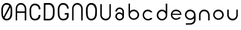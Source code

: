 SplineFontDB: 3.0
FontName: Round_Future
FullName: Round Future
FamilyName: Round Future
Weight: Regular
Copyright: Copyright (c) 2017 Benjamin Philippe Applegate (www.ben.pr@gmail.com)\n\nThis Font Software is licensed under the SIL Open Font License, Version 1.1.\nThis license is copied below, and is also available with a FAQ at:\nhttp://scripts.sil.org/OFL\n\n-----------------------------------------------------------\nSIL OPEN FONT LICENSE Version 1.1 - 26 February 2007\n-----------------------------------------------------------\n\nPREAMBLE\nThe goals of the Open Font License (OFL) are to stimulate worldwide\ndevelopment of collaborative font projects, to support the font creation\nefforts of academic and linguistic communities, and to provide a free and\nopen framework in which fonts may be shared and improved in partnership\nwith others.\n\nThe OFL allows the licensed fonts to be used, studied, modified and\nredistributed freely as long as they are not sold by themselves. The\nfonts, including any derivative works, can be bundled, embedded,\nredistributed and/or sold with any software provided that any reserved\nnames are not used by derivative works. The fonts and derivatives,\nhowever, cannot be released under any other type of license. The\nrequirement for fonts to remain under this license does not apply\nto any document created using the fonts or their derivatives.\n\nDEFINITIONS\n"Font Software" refers to the set of files released by the Copyright\nHolder(s) under this license and clearly marked as such. This may\ninclude source files, build scripts and documentation.\n\n"Reserved Font Name" refers to any names specified as such after the\ncopyright statement(s).\n\n"Original Version" refers to the collection of Font Software components as\ndistributed by the Copyright Holder(s).\n\n"Modified Version" refers to any derivative made by adding to, deleting,\nor substituting -- in part or in whole -- any of the components of the\nOriginal Version, by changing formats or by porting the Font Software to a\nnew environment.\n\n"Author" refers to any designer, engineer, programmer, technical\nwriter or other person who contributed to the Font Software.\n\nPERMISSION AND CONDITIONS\nPermission is hereby granted, free of charge, to any person obtaining\na copy of the Font Software, to use, study, copy, merge, embed, modify,\nredistribute, and sell modified and unmodified copies of the Font\nSoftware, subject to the following conditions:\n\n1) Neither the Font Software nor any of its individual components,\nin Original or Modified Versions, may be sold by itself.\n\n2) Original or Modified Versions of the Font Software may be bundled,\nredistributed and/or sold with any software, provided that each copy\ncontains the above copyright notice and this license. These can be\nincluded either as stand-alone text files, human-readable headers or\nin the appropriate machine-readable metadata fields within text or\nbinary files as long as those fields can be easily viewed by the user.\n\n3) No Modified Version of the Font Software may use the Reserved Font\nName(s) unless explicit written permission is granted by the corresponding\nCopyright Holder. This restriction only applies to the primary font name as\npresented to the users.\n\n4) The name(s) of the Copyright Holder(s) or the Author(s) of the Font\nSoftware shall not be used to promote, endorse or advertise any\nModified Version, except to acknowledge the contribution(s) of the\nCopyright Holder(s) and the Author(s) or with their explicit written\npermission.\n\n5) The Font Software, modified or unmodified, in part or in whole,\nmust be distributed entirely under this license, and must not be\ndistributed under any other license. The requirement for fonts to\nremain under this license does not apply to any document created\nusing the Font Software.\n\nTERMINATION\nThis license becomes null and void if any of the above conditions are\nnot met.\n\nDISCLAIMER\nTHE FONT SOFTWARE IS PROVIDED "AS IS", WITHOUT WARRANTY OF ANY KIND,\nEXPRESS OR IMPLIED, INCLUDING BUT NOT LIMITED TO ANY WARRANTIES OF\nMERCHANTABILITY, FITNESS FOR A PARTICULAR PURPOSE AND NONINFRINGEMENT\nOF COPYRIGHT, PATENT, TRADEMARK, OR OTHER RIGHT. IN NO EVENT SHALL THE\nCOPYRIGHT HOLDER BE LIABLE FOR ANY CLAIM, DAMAGES OR OTHER LIABILITY,\nINCLUDING ANY GENERAL, SPECIAL, INDIRECT, INCIDENTAL, OR CONSEQUENTIAL\nDAMAGES, WHETHER IN AN ACTION OF CONTRACT, TORT OR OTHERWISE, ARISING\nFROM, OUT OF THE USE OR INABILITY TO USE THE FONT SOFTWARE OR FROM\nOTHER DEALINGS IN THE FONT SOFTWARE.
UComments: "This font was made by Benjamin Philippe Applegate (http://github/Camto) using FontForge (http://fontforge.github.io)"
Version: 1.0
DefaultBaseFilename: Round Future
ItalicAngle: 0
UnderlinePosition: -100
UnderlineWidth: 50
Ascent: 800
Descent: 200
InvalidEm: 0
LayerCount: 2
Layer: 0 0 "Back" 1
Layer: 1 0 "Fore" 0
XUID: [1021 137 -472632506 28895]
StyleMap: 0x0000
FSType: 0
OS2Version: 0
OS2_WeightWidthSlopeOnly: 0
OS2_UseTypoMetrics: 1
CreationTime: 1499410292
ModificationTime: 1499626695
PfmFamily: 17
TTFWeight: 400
TTFWidth: 5
LineGap: 90
VLineGap: 90
OS2TypoAscent: 800
OS2TypoAOffset: 0
OS2TypoDescent: -200
OS2TypoDOffset: 0
OS2TypoLinegap: 90
OS2WinAscent: 800
OS2WinAOffset: 0
OS2WinDescent: 200
OS2WinDOffset: 0
HheadAscent: 800
HheadAOffset: 0
HheadDescent: 200
HheadDOffset: 0
OS2Vendor: 'PfEd'
MarkAttachClasses: 1
DEI: 91125
LangName: 1033 "" "" "" "" "" "" "" "" "" "Benjamin Philippe Applegate" "" "" "http://github.com/Camto" "" "" "" "Round Future" "" "" "AaBbCcDdEeFfGgHhIiJjKkLlMmNnOoPpQqRrSsTtUuVvWwXxYyZz"
Encoding: ISO8859-1
UnicodeInterp: none
NameList: AGL For New Fonts
DisplaySize: -48
AntiAlias: 1
FitToEm: 0
WinInfo: 64 16 4
BeginPrivate: 0
EndPrivate
TeXData: 1 0 0 346030 173015 115343 0 1048576 115343 783286 444596 497025 792723 393216 433062 380633 303038 157286 324010 404750 52429 2506097 1059062 262144
BeginChars: 256 17

StartChar: C
Encoding: 67 67 0
Width: 565
VWidth: 0
Flags: HW
LayerCount: 2
Fore
SplineSet
499 220 m 4
 499 77 408 0 271 0 c 27
 110 0 55 150 55 285 c 3
 55 384 55 320 55 419 c 3
 55 553 133 680 267 680 c 3
 393 680 499 600 499 448 c 4
 433 448 l 4
 433 561 360 611 268 611 c 3
 167 611 119 520 119 419 c 3
 119 321 122 383 122 285 c 3
 122 169 154 65 270 65 c 3
 375 65 427 126 427 220 c 0
 499 220 l 4
EndSplineSet
Validated: 1
EndChar

StartChar: G
Encoding: 71 71 1
Width: 565
VWidth: 0
Flags: HW
LayerCount: 2
Fore
SplineSet
270 65 m 3
 154 65 122 169 122 285 c 3
 122 383 119 322 119 420 c 3
 119 521 167 612 268 612 c 3
 359 612 433 552 433 462 c 0
 433 460 433 459 433 458 c 0
 499 458 l 3
 499 608 393 681 267 681 c 3
 133 681 55 554 55 420 c 3
 55 321 55 384 55 285 c 3
 55 150 110 0 271 0 c 19
 404 0 493 64 498 168 c 0
 498 172 498 176 498 180 c 0
 498 288 l 0
 341 288 l 0
 342 288 l 0
 341 227 l 0
 435 227 l 3
 435 120 391 65 270 65 c 3
EndSplineSet
Validated: 5
EndChar

StartChar: O
Encoding: 79 79 2
Width: 565
VWidth: 0
Flags: HW
LayerCount: 2
Fore
SplineSet
272 65 m 3
 156 65 125 169 125 285 c 3
 125 383 122 323 122 421 c 3
 122 522 169 613 270 613 c 3
 362 613 435 510 435 405 c 27
 435 304 431 367 431 266 c 27
 431 165 377 65 272 65 c 3
500 403 m 3
 500 599 395 682 269 682 c 3
 135 682 55 555 55 421 c 3
 55 322 55 384 55 285 c 3
 55 150 112 0 273 0 c 27
 410 0 499 108 499 264 c 0
 500 403 l 3
EndSplineSet
Validated: 9
EndChar

StartChar: zero
Encoding: 48 48 3
Width: 565
VWidth: 0
Flags: HW
LayerCount: 2
Fore
SplineSet
420 508 m 0
 419 508 185 105 185 99 c 0
 185 99 185 99 185 99 c 0
 193 99 218 65 270 65 c 3
 375 65 430 165 430 266 c 3
 430 367 434 303 434 404 c 19
 434 449 424 508 420 508 c 0
119 274 m 0
 119 227 129 162 149 151 c 0
 378 565 l 0
 378 565 357 612 268 612 c 3
 167 612 119 521 119 420 c 3
 119 322 119 278 119 274 c 0
499 402 m 0
 498 264 l 0
 498 108 408 0 271 0 c 27
 110 0 55 150 55 285 c 3
 55 384 55 321 55 420 c 3
 55 554 133 681 267 681 c 7
 393 681 499 598 499 402 c 0
EndSplineSet
Validated: 5
EndChar

StartChar: o
Encoding: 111 111 4
Width: 565
VWidth: 0
Flags: HW
LayerCount: 2
Fore
SplineSet
274 371 m 0
 366 371 435 295 435 211 c 4
 435 129 356 57 280 57 c 0
 206 57 124 119 124 217 c 0
 124 299 188 371 274 371 c 0
276 437 m 16
 156 437 66 337 66 217 c 24
 66 97 158 1 278 1 c 24
 397 1 497 90 497 209 c 28
 497 334 401 437 276 437 c 16
EndSplineSet
Validated: 9
EndChar

StartChar: a
Encoding: 97 97 5
Width: 565
VWidth: 0
Flags: HW
LayerCount: 2
Fore
SplineSet
167 367 m 0
 167 367 102 367 102 367 c 0
 103 456 176 537 275 537 c 8
 377 537 453 457 453 361 c 0
 453 296 453 202 453 159 c 8
 453 68 374 -1 276 -1 c 24
 178 -1 102 73 102 165 c 24
 102 258 176 335 275 335 c 0
 332 335 392 275 392 275 c 0
 392 326 391 299 391 363 c 0
 391 423 344 473 273 473 c 0
 211 473 167 423 167 367 c 0
274 271 m 0
 207 271 164 225 164 165 c 0
 164 99 222 57 278 57 c 0
 335 57 391 103 391 161 c 0
 391 214 336 271 274 271 c 0
EndSplineSet
Validated: 1
EndChar

StartChar: b
Encoding: 98 98 6
Width: 565
VWidth: 0
Flags: HW
LayerCount: 2
Fore
SplineSet
274 371 m 0
 188 371 124 299 124 217 c 0
 124 119 206 57 280 57 c 0
 356 57 435 129 435 211 c 0
 435 295 366 371 274 371 c 0
276 437 m 8
 401 437 497 334 497 209 c 24
 497 90 397 1 278 1 c 24
 158 1 66 97 66 217 c 16
 66 270 66 491 66 684 c 25
 126 684 l 17
 124 567 124 325 124 325 c 0
 124 325 124 335 124 356 c 3
 124 385 209 437 276 437 c 8
EndSplineSet
Validated: 5
EndChar

StartChar: d
Encoding: 100 100 7
Width: 565
VWidth: 0
Flags: HW
LayerCount: 2
Fore
SplineSet
286 370 m 0
 371 370 434 298 434 216 c 0
 434 118 353 56 280 56 c 0
 205 56 127 128 127 210 c 0
 127 294 195 370 286 370 c 0
284 436 m 8
 160 436 65 333 65 208 c 24
 65 89 164 0 282 0 c 24
 401 0 492 96 492 216 c 16
 492 269 492 490 492 683 c 25
 432 683 l 17
 434 566 434 324 434 324 c 0
 434 324 434 334 434 355 c 3
 434 384 350 436 284 436 c 8
EndSplineSet
Validated: 5
EndChar

StartChar: c
Encoding: 99 99 8
Width: 565
VWidth: 0
Flags: HW
LayerCount: 2
Fore
SplineSet
66 217 m 16
 66 218 66 218 66 219 c 0
 66 338 157 437 276 437 c 0
 362 437 458 371 458 326 c 0
 458 326 385 327 384 327 c 0
 359 357 317 371 274 371 c 0
 188 371 124 299 124 217 c 0
 124 119 206 57 280 57 c 0
 356 57 388 99 388 99 c 1
 427 100 451 100 460 100 c 1
 459 41 370 0 278 0 c 0
 160 0 67 99 66 217 c 16
EndSplineSet
Validated: 1
EndChar

StartChar: e
Encoding: 101 101 9
Width: 565
VWidth: 0
Flags: HW
LayerCount: 2
Fore
SplineSet
279 0 m 1051
274 376 m 0,0,1
 200 376 134 322 132 265 c 0,2,3
 132 264 440 260 440 260 c 0,4,5
 440 319 355 376 274 376 c 0,0,1
497 211 m 0,14,15
 497 211 172 217 129 217 c 0,0,0
 126 217 124 217 124 217 c 0,6,7
 124 119 206 57 280 57 c 0,4,5
 356 57 398 105 398 105 c 1,0,0
 471 105 l 1,0,0
 415 2 284 1 278 1 c 0,0,0
 278 1 278 1 278 1 c 0,12,13
 157 1 66 97 66 217 c 24,10,11
 66 337 156 437 276 437 c 0,8,9
 336 437 495 401 497 211 c 0,14,15
EndSplineSet
Validated: 5
EndChar

StartChar: D
Encoding: 68 68 10
Width: 565
VWidth: 0
Flags: HW
LayerCount: 2
Fore
SplineSet
272 65 m 3
 377 65 431 165 431 266 c 27
 431 367 435 304 435 405 c 27
 435 510 362 613 270 613 c 3
 226 613 153 610 129 610 c 1
 127 574 124 64 124 64 c 25
 180 65 156 65 272 65 c 3
62 678 m 1
 99 680 198 682 269 682 c 3
 395 682 500 599 500 403 c 3
 499 264 l 0
 499 108 410 0 273 0 c 3
 199 0 93 0 58 3 c 1
 58 59 62 630 62 678 c 1
EndSplineSet
Validated: 1
EndChar

StartChar: n
Encoding: 110 110 11
Width: 565
VWidth: 0
Flags: HW
LayerCount: 2
Fore
SplineSet
497 209 m 0
 497 142 497 82 495 0 c 25
 436 0 l 17
 435 82 435 129 435 211 c 0
 435 295 366 371 274 371 c 0
 188 371 124 299 124 217 c 0
 124 119 124 85 124 0 c 25
 67 0 l 25
 66 85 66 133 66 217 c 0
 66 338 156 437 276 437 c 8
 401 437 497 334 497 209 c 0
EndSplineSet
Validated: 1
EndChar

StartChar: u
Encoding: 117 117 12
Width: 565
VWidth: 0
Flags: HW
LayerCount: 2
Fore
SplineSet
63 228 m 4
 63 295 63 355 65 437 c 29
 124 437 l 21
 125 355 125 308 125 226 c 4
 125 142 194 66 286 66 c 4
 372 66 436 138 436 220 c 4
 436 318 436 352 436 437 c 29
 493 437 l 29
 494 352 494 304 494 220 c 4
 494 99 404 0 284 0 c 12
 159 0 63 103 63 228 c 4
EndSplineSet
EndChar

StartChar: U
Encoding: 85 85 13
Width: 565
VWidth: 0
Flags: HW
LayerCount: 2
Fore
SplineSet
63 228 m 0
 63 295 63 596 65 678 c 29
 124 678 l 21
 125 596 125 308 125 226 c 0
 125 142 194 66 286 66 c 0
 372 66 436 138 436 220 c 0
 436 318 436 593 436 678 c 29
 493 678 l 29
 494 593 494 304 494 220 c 0
 494 99 404 0 284 0 c 8
 159 0 63 103 63 228 c 0
EndSplineSet
EndChar

StartChar: N
Encoding: 78 78 14
Width: 565
VWidth: 0
Flags: HW
LayerCount: 2
Fore
SplineSet
497 453 m 0
 497 386 496 82 494 0 c 29
 435 0 l 21
 434 82 435 373 435 455 c 0
 435 539 366 615 274 615 c 0
 188 615 124 543 124 461 c 0
 124 363 123 85 123 0 c 29
 66 0 l 29
 65 85 66 377 66 461 c 0
 66 582 156 681 276 681 c 8
 401 681 497 578 497 453 c 0
EndSplineSet
EndChar

StartChar: g
Encoding: 103 103 15
Width: 565
VWidth: 0
Flags: HW
LayerCount: 2
Fore
SplineSet
278 -199 m 0
 417 -199 492 -122 497 9 c 0
 499.986158378 87.2373495087 497 179.368567511 497 209 c 8
 497 334 401 437 276 437 c 16
 156 437 66 337 66 217 c 24
 66 97 158 1 278 1 c 16
 339.963159466 1 396.77490099 25.1303261538 436.999997392 65.0616154553 c 0
 450.960844394 78.9204913902 435 95 435 11 c 0
 435 -71 356 -143 280 -143 c 0
 206 -143 237 -144 102 -144 c 13
 102 -201 l 5
 231 -201 278 -199 278 -199 c 0
274 371 m 0
 366 371 435 295 435 211 c 0
 435 129 356 57 280 57 c 0
 206 57 124 119 124 217 c 0
 124 299 188 371 274 371 c 0
EndSplineSet
EndChar

StartChar: A
Encoding: 65 65 16
Width: 565
VWidth: 0
Flags: HWO
LayerCount: 2
Fore
SplineSet
435 0 m 17
 434.504468348 40.63359544 434.951171875 327.813476562 434.88671875 294 c 5
 393 294 169 295 123.877929688 295 c 5
 123.952148438 329.654296875 123 52.1103025266 123 0 c 9
 66 0 l 25
 65 85 66 377 66 461 c 0
 66 582 156 681 276 681 c 8
 401 681 497 578 497 453 c 0
 497 386 496 82 494 0 c 25
 435 0 l 17
434.88671875 355 m 5
 434.951171875 388.813476562 435 436.962833019 435 455 c 0
 435 539 366 615 274 615 c 0
 188 615 124 543 124 461 c 0
 124 439.613491314 123.952148438 390.654296875 123.877929688 356 c 5
 169 356 393 355 434.88671875 355 c 5
EndSplineSet
EndChar
EndChars
EndSplineFont
